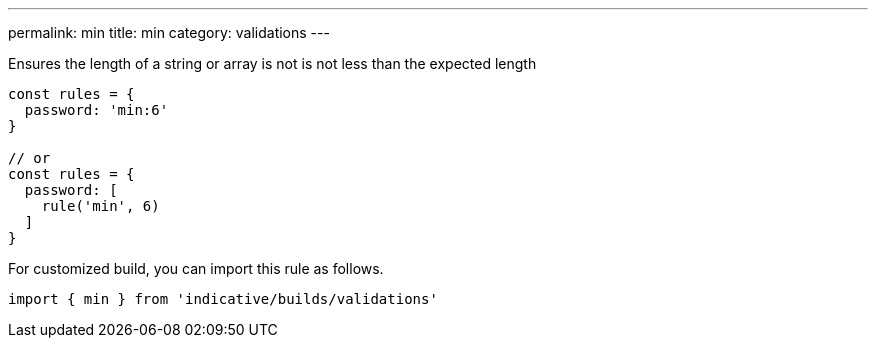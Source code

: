---
permalink: min
title: min
category: validations
---

Ensures the length of a string or array is not is not less than
the expected length
 
[source, js]
----
const rules = {
  password: 'min:6'
}
 
// or
const rules = {
  password: [
    rule('min', 6)
  ]
}
----
For customized build, you can import this rule as follows.
[source, js]
----
import { min } from 'indicative/builds/validations'
----